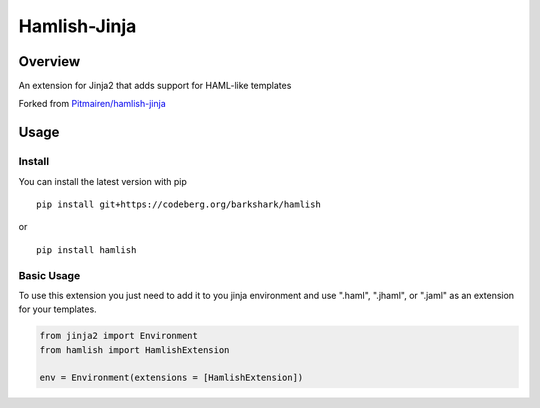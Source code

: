 ========================
Hamlish-Jinja
========================

Overview
========

An extension for Jinja2 that adds support for HAML-like templates

Forked from `Pitmairen/hamlish-jinja <https://github.com/Pitmairen/hamlish-jinja>`_

Usage
=====

Install
--------

You can install the latest version with pip

::

    pip install git+https://codeberg.org/barkshark/hamlish

or

::

    pip install hamlish

Basic Usage
-----------

To use this extension you just need to add it to you jinja environment and use ".haml", ".jhaml", or
".jaml" as an extension for your templates.

.. code-block:: python

    from jinja2 import Environment
    from hamlish import HamlishExtension

    env = Environment(extensions = [HamlishExtension])
